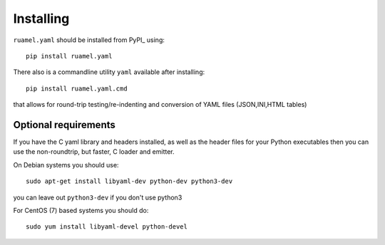 Installing
==========

``ruamel.yaml`` should be installed from PyPI_ using::

    pip install ruamel.yaml

There also is a commandline utility ``yaml`` available after installing::

   pip install ruamel.yaml.cmd

that allows for round-trip testing/re-indenting and conversion of YAML
files (JSON,INI,HTML tables)

Optional requirements
---------------------

If you have the C yaml library and headers installed, as well as
the header files for your Python executables then you can use the
non-roundtrip, but faster, C loader and emitter.

On Debian systems you should use::

    sudo apt-get install libyaml-dev python-dev python3-dev

you can leave out ``python3-dev`` if you don't use python3

For CentOS (7) based systems you should do::

   sudo yum install libyaml-devel python-devel
